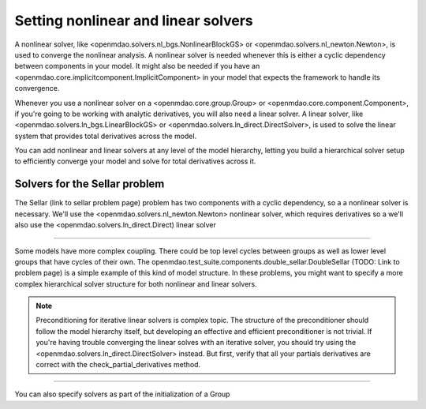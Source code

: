 Setting nonlinear and linear solvers
=====================================

A nonlinear solver, like <openmdao.solvers.nl_bgs.NonlinearBlockGS> or <openmdao.solvers.nl_newton.Newton>,
is used to converge the nonlinear analysis. A nonlinear solver is needed whenever this is either a cyclic dependency between components in your model.
It might also be needed if you have an <openmdao.core.implicitcomponent.ImplicitComponent> in your model that expects the framework to handle its convergence.

Whenever you use a nonlinear solver on a <openmdao.core.group.Group> or <openmdao.core.component.Component>, if you're going to be working with analytic derivatives,
you will also need a linear solver.
A linear solver, like <openmdao.solvers.ln_bgs.LinearBlockGS> or <openmdao.solvers.ln_direct.DirectSolver>,
is used to solve the linear system that provides total derivatives across the model.

You can add nonlinear and linear solvers at any level of the model hierarchy,
letting you build a hierarchical solver setup to efficiently converge your model and solve for total derivatives across it.


Solvers for the Sellar problem
----------------------------------

The Sellar (link to sellar problem page) problem has two components with a cyclic dependency,
so a a nonlinear solver is necessary.
We'll use the <openmdao.solvers.nl_newton.Newton> nonlinear solver,
which requires derivatives so a we'll also use the <openmdao.solvers.ln_direct.Direct) linear solver

.. embed-test::
    openmdao.solvers.tests.test_solver_features.TestSolverFeatures.test_specify_solver

----

Some models have more complex coupling. There could be top level cycles between groups as well as
lower level groups that have cycles of their own. The openmdao.test_suite.components.double_sellar.DoubleSellar (TODO: Link to problem page) is a simple example of this kind of model structure. In these problems, you might want to specify a more complex hierarchical solver structure for both nonlinear and linear solvers.

.. embed-test::
    openmdao.solvers.tests.test_solver_features.TestSolverFeatures.test_specify_subgroup_solvers


.. note::
    Preconditioning for iterative linear solvers is complex topic.
    The structure of the preconditioner should follow the model hierarchy itself,
    but developing an effective and efficient preconditioner is not trivial.
    If you're having trouble converging the linear solves with an iterative solver,
    you should try using the <openmdao.solvers.ln_direct.DirectSolver> instead.
    But first, verify that all your partials derivatives are correct with the check_partial_derivatives method.


----

You can also specify solvers as part of the initialization of a Group

.. embed-code::
    openmdao.test_suite.components.double_sellar.DoubleSellar

